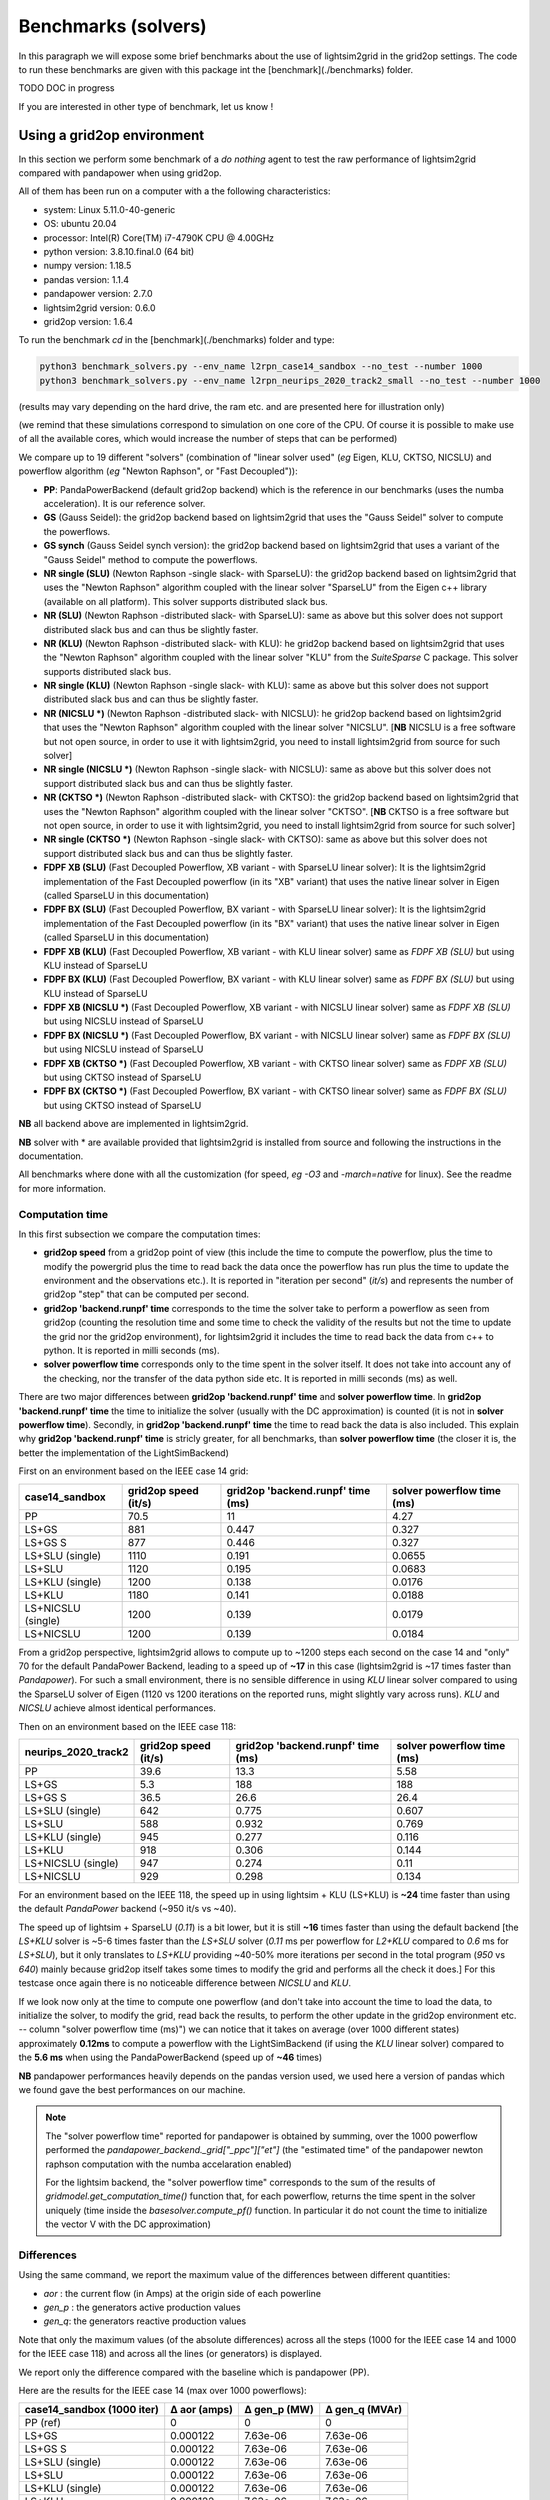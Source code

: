 
Benchmarks (solvers)
======================

In this paragraph we will expose some brief benchmarks about the use of lightsim2grid in the grid2op settings.
The code to run these benchmarks are given with this package int the [benchmark](./benchmarks) folder.

TODO DOC in progress

If you are interested in other type of benchmark, let us know !

Using a grid2op environment
----------------------------
In this section we perform some benchmark of a `do nothing` agent to test the raw performance of lightsim2grid
compared with pandapower when using grid2op.

All of them has been run on a computer with a the following characteristics:

- system: Linux 5.11.0-40-generic
- OS: ubuntu 20.04
- processor: Intel(R) Core(TM) i7-4790K CPU @ 4.00GHz
- python version: 3.8.10.final.0 (64 bit)
- numpy version: 1.18.5
- pandas version: 1.1.4
- pandapower version: 2.7.0
- lightsim2grid version: 0.6.0
- grid2op version: 1.6.4


To run the benchmark `cd` in the [benchmark](./benchmarks) folder and type:

.. code-block:: bash

    python3 benchmark_solvers.py --env_name l2rpn_case14_sandbox --no_test --number 1000
    python3 benchmark_solvers.py --env_name l2rpn_neurips_2020_track2_small --no_test --number 1000

(results may vary depending on the hard drive, the ram etc. and are presented here for illustration only)

(we remind that these simulations correspond to simulation on one core of the CPU. Of course it is possible to
make use of all the available cores, which would increase the number of steps that can be performed)

We compare up to 19 different "solvers" (combination of "linear solver used" (*eg* Eigen, KLU, CKTSO, NICSLU)
and powerflow algorithm (*eg* "Newton Raphson", or "Fast Decoupled")):

- **PP**: PandaPowerBackend (default grid2op backend) which is the reference in our benchmarks (uses the numba
  acceleration). It is our reference solver.
- **GS** (Gauss Seidel): the grid2op backend based on lightsim2grid that uses the "Gauss Seidel"
  solver to compute the powerflows.
- **GS synch** (Gauss Seidel synch version): the grid2op backend based on lightsim2grid that uses a
  variant of the "Gauss Seidel" method to compute the powerflows.
- **NR single (SLU)** (Newton Raphson -single slack- with SparseLU): the grid2op backend based on lightsim2grid that uses the 
  "Newton Raphson" algorithm coupled with the linear solver "SparseLU" from the
  Eigen c++ library (available on all platform). This solver supports distributed slack bus.
- **NR (SLU)** (Newton Raphson -distributed slack- with SparseLU): same as above but this solver does not support distributed slack bus and
  can thus be slightly faster.
- **NR (KLU)** (Newton Raphson -distributed slack- with KLU): he grid2op backend based on lightsim2grid that uses the 
  "Newton Raphson" algorithm coupled with the linear solver 
  "KLU" from the `SuiteSparse` C package. This solver supports distributed slack bus.
- **NR single (KLU)** (Newton Raphson -single slack- with KLU): same as above but this solver does not support distributed slack bus and
  can thus be slightly faster.
- **NR (NICSLU *)** (Newton Raphson -distributed slack- with NICSLU): he grid2op backend based on lightsim2grid that uses the 
  "Newton Raphson" algorithm coupled with the linear solver 
  "NICSLU". [**NB** NICSLU is a free software but not open source, in order to use
  it with lightsim2grid, you need to install lightsim2grid from source for such solver]
- **NR single (NICSLU *)** (Newton Raphson -single slack- with NICSLU): same as above but this solver does not support distributed slack bus and
  can thus be slightly faster.
- **NR (CKTSO *)** (Newton Raphson -distributed slack- with CKTSO): the grid2op backend based on lightsim2grid that uses the 
  "Newton Raphson" algorithm coupled with the linear solver 
  "CKTSO". [**NB** CKTSO is a free software but not open source, in order to use
  it with lightsim2grid, you need to install lightsim2grid from source for such solver]
- **NR single (CKTSO *)** (Newton Raphson -single slack- with CKTSO): same as above but this solver does not support distributed slack bus and
  can thus be slightly faster.
- **FDPF XB (SLU)** (Fast Decoupled Powerflow, XB variant - with SparseLU linear solver): It is the lightsim2grid 
  implementation of the Fast Decoupled powerflow (in its "XB" variant) that uses the native linear solver in 
  Eigen (called SparseLU in this documentation)
- **FDPF BX (SLU)** (Fast Decoupled Powerflow, BX variant - with SparseLU linear solver): It is the lightsim2grid 
  implementation of the Fast Decoupled powerflow (in its "BX" variant) that uses the native linear solver in 
  Eigen (called SparseLU in this documentation)
- **FDPF XB (KLU)** (Fast Decoupled Powerflow, XB variant - with KLU linear solver) same as `FDPF XB (SLU)` but using KLU instead 
  of SparseLU
- **FDPF BX (KLU)** (Fast Decoupled Powerflow, BX variant - with KLU linear solver) same as `FDPF BX (SLU)` but using KLU instead 
  of SparseLU
- **FDPF XB (NICSLU *)** (Fast Decoupled Powerflow, XB variant - with NICSLU linear solver) same as `FDPF XB (SLU)` but using NICSLU instead 
  of SparseLU
- **FDPF BX (NICSLU *)** (Fast Decoupled Powerflow, BX variant - with NICSLU linear solver) same as `FDPF BX (SLU)` but using NICSLU instead 
  of SparseLU
- **FDPF XB (CKTSO *)** (Fast Decoupled Powerflow, XB variant - with CKTSO linear solver) same as `FDPF XB (SLU)` but using CKTSO instead 
  of SparseLU
- **FDPF BX (CKTSO *)** (Fast Decoupled Powerflow, BX variant - with CKTSO linear solver) same as `FDPF BX (SLU)` but using CKTSO instead 
  of SparseLU

**NB** all backend above are implemented in lightsim2grid.

**NB** solver with \* are available provided that lightsim2grid is installed from source and following the instructions 
in the documentation.

All benchmarks where done with all the customization (for speed, *eg* `-O3` and `-march=native` for linux). 
See the readme for more information.

Computation time
~~~~~~~~~~~~~~~~~~~

In this first subsection we compare the computation times:

- **grid2op speed** from a grid2op point of view
  (this include the time to compute the powerflow, plus the time to modify 
  the powergrid plus the
  time to read back the data once the powerflow has run plus the time to update 
  the environment and
  the observations etc.). It is reported in "iteration per second" (`it/s`) and 
  represents the number of grid2op "step"
  that can be computed per second.
- **grid2op 'backend.runpf' time** corresponds to the time the solver take 
  to perform a powerflow
  as seen from grid2op (counting the resolution time and some time to check 
  the validity of the results but
  not the time to update the grid nor the grid2op environment), for lightsim2grid 
  it includes the time to read back the data
  from c++ to python. It is reported in milli seconds (ms).
- **solver powerflow time** corresponds only to the time spent in the solver 
  itself. It does not take into
  account any of the checking, nor the transfer of the data python side etc. 
  It is reported in milli seconds (ms) as well.

There are two major differences between **grid2op 'backend.runpf' time** and **solver powerflow time**. In **grid2op 'backend.runpf' time**
the time to initialize the solver (usually with the DC approximation) is counted (it is not in **solver powerflow time**). Secondly,
in **grid2op 'backend.runpf' time** the time to read back the data is also included. This explain why **grid2op 'backend.runpf' time** is
stricly greater, for all benchmarks, than **solver powerflow time** (the closer it is, the better the implementation of the LightSimBackend)


First on an environment based on the IEEE case 14 grid:

==================  ======================  ===================================  ============================
case14_sandbox        grid2op speed (it/s)    grid2op 'backend.runpf' time (ms)    solver powerflow time (ms)
==================  ======================  ===================================  ============================
PP                                    70.5                               11                            4.27
LS+GS                                881                                  0.447                        0.327
LS+GS S                              877                                  0.446                        0.327
LS+SLU (single)                     1110                                  0.191                        0.0655
LS+SLU                              1120                                  0.195                        0.0683
LS+KLU (single)                     1200                                  0.138                        0.0176
LS+KLU                              1180                                  0.141                        0.0188
LS+NICSLU (single)                  1200                                  0.139                        0.0179
LS+NICSLU                           1200                                  0.139                        0.0184
==================  ======================  ===================================  ============================

From a grid2op perspective, lightsim2grid allows to compute up to ~1200 steps each second on the case 14 and
"only" 70 for the default PandaPower Backend, leading to a speed up of **~17** in this case
(lightsim2grid is ~17 times faster than `Pandapower`). For such a small environment, there is no sensible
difference in using `KLU` linear solver compared to using the SparseLU solver of Eigen (1120 vs 1200 iterations on the reported
runs, might slightly vary across runs). `KLU` and `NICSLU` achieve almost identical performances.

Then on an environment based on the IEEE case 118:

=====================  ======================  ===================================  ============================
neurips_2020_track2      grid2op speed (it/s)    grid2op 'backend.runpf' time (ms)    solver powerflow time (ms)
=====================  ======================  ===================================  ============================
PP                                       39.6                               13.3                           5.58
LS+GS                                     5.3                              188                           188
LS+GS S                                  36.5                               26.6                          26.4
LS+SLU (single)                         642                                  0.775                         0.607
LS+SLU                                  588                                  0.932                         0.769
LS+KLU (single)                         945                                  0.277                         0.116
LS+KLU                                  918                                  0.306                         0.144
LS+NICSLU (single)                      947                                  0.274                         0.11
LS+NICSLU                               929                                  0.298                         0.134
=====================  ======================  ===================================  ============================

For an environment based on the IEEE 118, the speed up in using lightsim + KLU (LS+KLU) is **~24** time faster than
using the default `PandaPower` backend (~950 it/s vs ~40). 

The speed up of lightsim + SparseLU (`0.11`) is a bit lower, but it is still **~16**
times faster than using the default backend [the `LS+KLU` solver is ~5-6 times faster than the `LS+SLU` solver 
(`0.11` ms per powerflow for `L2+KLU`  compared to `0.6` ms for `LS+SLU`), but it only translates to `LS+KLU` 
providing ~40-50% more
iterations per second in the total program (`950` vs `640`) mainly because grid2op itself takes some times to modify the
grid and performs all the check it does.] For this testcase once again there is no noticeable difference between
`NICSLU` and `KLU`.

If we look now only at the time to compute one powerflow (and don't take into account the time to load the data, to
initialize the solver, to modify the grid, read back the results, to perform the other update in the
grid2op environment etc. -- column "solver powerflow time (ms)") we can notice that it takes on average (over 1000 different states) approximately **0.12ms**
to compute a powerflow with the LightSimBackend (if using the `KLU` linear solver) compared to the **5.6 ms** when using
the PandaPowerBackend (speed up of **~46** times)

**NB** pandapower performances heavily depends on the pandas version used, we used here a version of pandas which
we found gave the best performances on our machine.

.. note:: The "solver powerflow time" reported for pandapower is obtained by summing, over the 1000 powerflow performed
    the `pandapower_backend._grid["_ppc"]["et"]` (the "estimated time" of the pandapower newton raphson computation
    with the numba accelaration enabled)

    For the lightsim backend, the "solver powerflow time" corresponds to the sum of the results of
    `gridmodel.get_computation_time()` function that, for each powerflow, returns the time spent in the solver
    uniquely (time inside the `basesolver.compute_pf()` function. In particular it do not count the time
    to initialize the vector V with the DC approximation)

Differences
~~~~~~~~~~~~~~~~~~~
Using the same command, we report the maximum value of the differences between different quantities:

- `aor` : the current flow (in Amps) at the origin side of each powerline
- `gen_p` : the generators active production values
- `gen_q`: the generators reactive production values

Note that only the maximum values (of the absolute differences) across all the steps (1000 for the IEEE case 14 and
1000 for the IEEE case 118)
and across all the lines (or generators) is displayed.

We report only the difference compared with the baseline which is pandapower (PP).

Here are the results for the IEEE case 14 (max over 1000 powerflows):

============================  ==============  ==============  ================
case14_sandbox (1000 iter)      Δ aor (amps)    Δ gen_p (MW)    Δ gen_q (MVAr)
============================  ==============  ==============  ================
PP (ref)                            0               0                 0
LS+GS                               0.000122        7.63e-06          7.63e-06
LS+GS S                             0.000122        7.63e-06          7.63e-06
LS+SLU (single)                     0.000122        7.63e-06          7.63e-06
LS+SLU                              0.000122        7.63e-06          7.63e-06
LS+KLU (single)                     0.000122        7.63e-06          7.63e-06
LS+KLU                              0.000122        7.63e-06          7.63e-06
LS+NICSLU (single)                  0.000122        7.63e-06          7.63e-06
LS+NICSLU                           0.000122        7.63e-06          7.63e-06
============================  ==============  ==============  ================

.. note::

    Flows are here measured in amps (and not kA). The maximum difference of flows is approximately 0.1mA
    or 1e-4 A. This difference is totally neglectible on power transportation side where the current is usually
    around 1kA (1e3 A).

Here are the results for the IEEE case 118 (max over 1000 powerflows):

=================================  ==============  ==============  ================
neurips_2020_track2 (1000 iter)      Δ aor (amps)    Δ gen_p (MW)    Δ gen_q (MVAr)
=================================  ==============  ==============  ================
PP (ref)                                  0              0                 0
LS+GS                                     6.1e-05        3.81e-06          1.53e-05
LS+GS S                                   6.1e-05        3.81e-06          1.53e-05
LS+SLU (single)                           6.1e-05        0                 9.54e-07
LS+SLU                                    6.1e-05        0                 9.54e-07
LS+KLU (single)                           6.1e-05        0                 9.54e-07
LS+KLU                                    6.1e-05        0                 9.54e-07
LS+NICSLU (single)                        6.1e-05        0                 9.54e-07
LS+NICSLU                                 6.1e-05        0                 9.54e-07
=================================  ==============  ==============  ================

As we can see on all the tables above, the difference when using lightsim and pandapower is rather
small, even when using a different algorithm to solve the powerflow (LS + GS corresponds to
using Gauss Seidel as opposed to using Newton Raphson solver)

When using Newton Raphson solvers, the difference in absolute values when using lightsim2grid compared
with using PandaPowerBackend is neglectible: less than 1e-06 in all cases (and 0.00 when comparing the
flows on the powerline for both environments).

Other benchmarks
----------------------------

With lightsim2grid 0.5.5 some new feature has been introduced, which are the "security analysis" and the "comptuation 
of time series". 

The respective benchmarks are put in their respective section :ref:`sa_benchmarks` and :ref:`ts_benchmarks`. These 
classes allow to achieve a *15x* and even *100x* speed ups over grid2op (using lightsim2grid), for example 
allowing to perform 186 powerflow on the IEEE 118 in less than 3 ms.